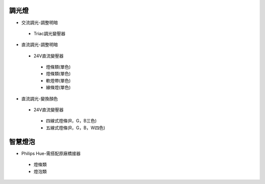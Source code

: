 .. _light:

=======
調光燈
=======

*  交流調光-調整明暗
  *  Triac調光變壓器

*  直流調光-調整明暗
  *  24V直流變壓器
    *  燈條類(單色)
    *  燈條類(單色)
    *  軟燈帶(單色)
    *  線條燈(單色)
*  直流調光-變換顏色
  *  24V直流變壓器
    *  四線式燈條(R，G，B三色)
    *  五線式燈條(R，G，B，W四色)
    
========
智慧燈泡
========

*  Philips Hue-需搭配原廠橋接器
  *  燈條類
  *  燈泡類
